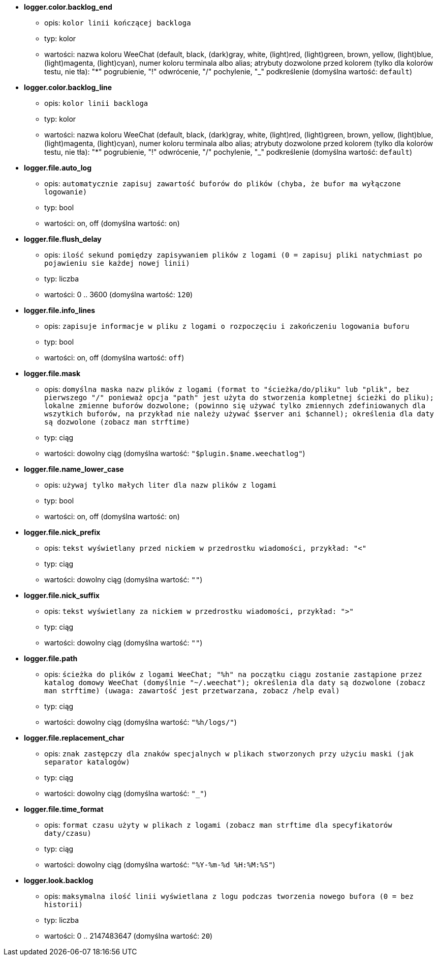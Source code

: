 //
// This file is auto-generated by script docgen.py.
// DO NOT EDIT BY HAND!
//
* [[option_logger.color.backlog_end]] *logger.color.backlog_end*
** opis: `kolor linii kończącej backloga`
** typ: kolor
** wartości: nazwa koloru WeeChat (default, black, (dark)gray, white, (light)red, (light)green, brown, yellow, (light)blue, (light)magenta, (light)cyan), numer koloru terminala albo alias; atrybuty dozwolone przed kolorem (tylko dla kolorów testu, nie tła): "*" pogrubienie, "!" odwrócenie, "/" pochylenie, "_" podkreślenie (domyślna wartość: `default`)

* [[option_logger.color.backlog_line]] *logger.color.backlog_line*
** opis: `kolor linii backloga`
** typ: kolor
** wartości: nazwa koloru WeeChat (default, black, (dark)gray, white, (light)red, (light)green, brown, yellow, (light)blue, (light)magenta, (light)cyan), numer koloru terminala albo alias; atrybuty dozwolone przed kolorem (tylko dla kolorów testu, nie tła): "*" pogrubienie, "!" odwrócenie, "/" pochylenie, "_" podkreślenie (domyślna wartość: `default`)

* [[option_logger.file.auto_log]] *logger.file.auto_log*
** opis: `automatycznie zapisuj zawartość buforów do plików (chyba, że bufor ma wyłączone logowanie)`
** typ: bool
** wartości: on, off (domyślna wartość: `on`)

* [[option_logger.file.flush_delay]] *logger.file.flush_delay*
** opis: `ilość sekund pomiędzy zapisywaniem plików z logami (0 = zapisuj pliki natychmiast po pojawieniu sie każdej nowej linii)`
** typ: liczba
** wartości: 0 .. 3600 (domyślna wartość: `120`)

* [[option_logger.file.info_lines]] *logger.file.info_lines*
** opis: `zapisuje informacje w pliku z logami o rozpoczęciu i zakończeniu logowania buforu`
** typ: bool
** wartości: on, off (domyślna wartość: `off`)

* [[option_logger.file.mask]] *logger.file.mask*
** opis: `domyślna maska nazw plików z logami (format to "ścieżka/do/pliku" lub "plik", bez pierwszego "/" ponieważ opcja "path" jest użyta do stworzenia kompletnej ścieżki do pliku); lokalne zmienne buforów dozwolone; (powinno się używać tylko zmiennych zdefiniowanych dla wszytkich buforów, na przykład nie należy używać $server ani $channel); określenia dla daty są dozwolone (zobacz man  strftime)`
** typ: ciąg
** wartości: dowolny ciąg (domyślna wartość: `"$plugin.$name.weechatlog"`)

* [[option_logger.file.name_lower_case]] *logger.file.name_lower_case*
** opis: `używaj tylko małych liter dla nazw plików z logami`
** typ: bool
** wartości: on, off (domyślna wartość: `on`)

* [[option_logger.file.nick_prefix]] *logger.file.nick_prefix*
** opis: `tekst wyświetlany przed nickiem w przedrostku wiadomości, przykład: "<"`
** typ: ciąg
** wartości: dowolny ciąg (domyślna wartość: `""`)

* [[option_logger.file.nick_suffix]] *logger.file.nick_suffix*
** opis: `tekst wyświetlany za nickiem w przedrostku wiadomości, przykład: ">"`
** typ: ciąg
** wartości: dowolny ciąg (domyślna wartość: `""`)

* [[option_logger.file.path]] *logger.file.path*
** opis: `ścieżka do plików z logami WeeChat; "%h" na początku ciągu zostanie zastąpione przez katalog domowy WeeChat (domyślnie "~/.weechat"); określenia dla daty są dozwolone (zobacz man  strftime) (uwaga: zawartość jest przetwarzana, zobacz /help eval)`
** typ: ciąg
** wartości: dowolny ciąg (domyślna wartość: `"%h/logs/"`)

* [[option_logger.file.replacement_char]] *logger.file.replacement_char*
** opis: `znak zastępczy dla znaków specjalnych w plikach stworzonych przy użyciu maski (jak separator katalogów)`
** typ: ciąg
** wartości: dowolny ciąg (domyślna wartość: `"_"`)

* [[option_logger.file.time_format]] *logger.file.time_format*
** opis: `format czasu użyty w plikach z logami (zobacz man strftime dla specyfikatorów daty/czasu)`
** typ: ciąg
** wartości: dowolny ciąg (domyślna wartość: `"%Y-%m-%d %H:%M:%S"`)

* [[option_logger.look.backlog]] *logger.look.backlog*
** opis: `maksymalna ilość linii wyświetlana z logu podczas tworzenia nowego bufora (0 = bez historii)`
** typ: liczba
** wartości: 0 .. 2147483647 (domyślna wartość: `20`)
